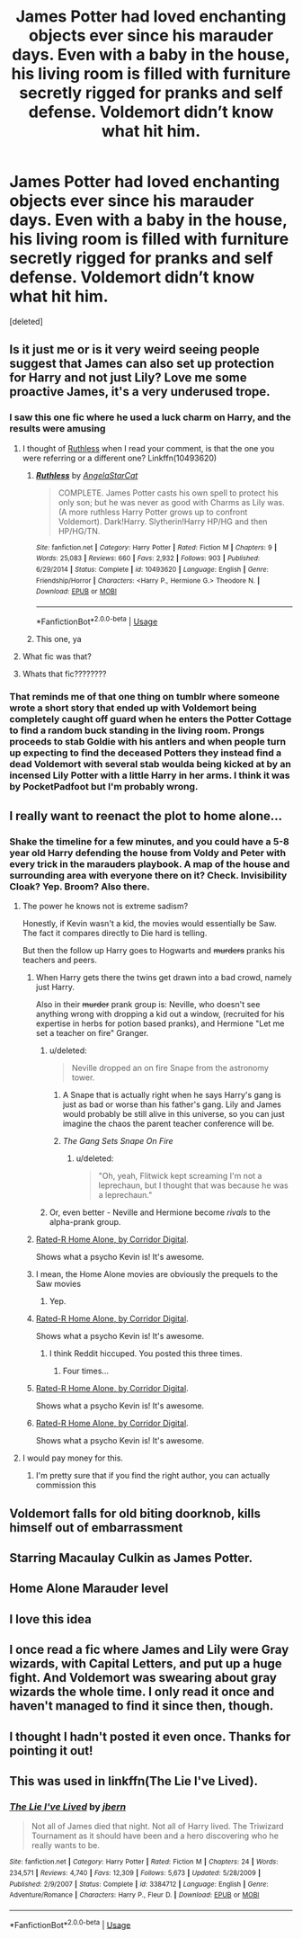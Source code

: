 #+TITLE: James Potter had loved enchanting objects ever since his marauder days. Even with a baby in the house, his living room is filled with furniture secretly rigged for pranks and self defense. Voldemort didn’t know what hit him.

* James Potter had loved enchanting objects ever since his marauder days. Even with a baby in the house, his living room is filled with furniture secretly rigged for pranks and self defense. Voldemort didn’t know what hit him.
:PROPERTIES:
:Score: 251
:DateUnix: 1571376795.0
:DateShort: 2019-Oct-18
:FlairText: Prompt
:END:
[deleted]


** Is it just me or is it very weird seeing people suggest that James can also set up protection for Harry and not just Lily? Love me some proactive James, it's a very underused trope.
:PROPERTIES:
:Score: 73
:DateUnix: 1571391161.0
:DateShort: 2019-Oct-18
:END:

*** I saw this one fic where he used a luck charm on Harry, and the results were amusing
:PROPERTIES:
:Author: Slothththth
:Score: 29
:DateUnix: 1571399669.0
:DateShort: 2019-Oct-18
:END:

**** I thought of [[https://m.fanfiction.net/s/10493620/1/Ruthless][Ruthless]] when I read your comment, is that the one you were referring or a different one? Linkffn(10493620)
:PROPERTIES:
:Author: Sporkalork
:Score: 13
:DateUnix: 1571408128.0
:DateShort: 2019-Oct-18
:END:

***** [[https://www.fanfiction.net/s/10493620/1/][*/Ruthless/*]] by [[https://www.fanfiction.net/u/717542/AngelaStarCat][/AngelaStarCat/]]

#+begin_quote
  COMPLETE. James Potter casts his own spell to protect his only son; but he was never as good with Charms as Lily was. (A more ruthless Harry Potter grows up to confront Voldemort). Dark!Harry. Slytherin!Harry HP/HG and then HP/HG/TN.
#+end_quote

^{/Site/:} ^{fanfiction.net} ^{*|*} ^{/Category/:} ^{Harry} ^{Potter} ^{*|*} ^{/Rated/:} ^{Fiction} ^{M} ^{*|*} ^{/Chapters/:} ^{9} ^{*|*} ^{/Words/:} ^{25,083} ^{*|*} ^{/Reviews/:} ^{660} ^{*|*} ^{/Favs/:} ^{2,932} ^{*|*} ^{/Follows/:} ^{903} ^{*|*} ^{/Published/:} ^{6/29/2014} ^{*|*} ^{/Status/:} ^{Complete} ^{*|*} ^{/id/:} ^{10493620} ^{*|*} ^{/Language/:} ^{English} ^{*|*} ^{/Genre/:} ^{Friendship/Horror} ^{*|*} ^{/Characters/:} ^{<Harry} ^{P.,} ^{Hermione} ^{G.>} ^{Theodore} ^{N.} ^{*|*} ^{/Download/:} ^{[[http://www.ff2ebook.com/old/ffn-bot/index.php?id=10493620&source=ff&filetype=epub][EPUB]]} ^{or} ^{[[http://www.ff2ebook.com/old/ffn-bot/index.php?id=10493620&source=ff&filetype=mobi][MOBI]]}

--------------

*FanfictionBot*^{2.0.0-beta} | [[https://github.com/tusing/reddit-ffn-bot/wiki/Usage][Usage]]
:PROPERTIES:
:Author: FanfictionBot
:Score: 8
:DateUnix: 1571408143.0
:DateShort: 2019-Oct-18
:END:


***** This one, ya
:PROPERTIES:
:Author: Slothththth
:Score: 4
:DateUnix: 1571410685.0
:DateShort: 2019-Oct-18
:END:


**** What fic was that?
:PROPERTIES:
:Author: knife_music
:Score: 5
:DateUnix: 1571403586.0
:DateShort: 2019-Oct-18
:END:


**** Whats that fic????????
:PROPERTIES:
:Author: Nyx_Lord
:Score: 5
:DateUnix: 1571403738.0
:DateShort: 2019-Oct-18
:END:


*** That reminds me of that one thing on tumblr where someone wrote a short story that ended up with Voldemort being completely caught off guard when he enters the Potter Cottage to find a random buck standing in the living room. Prongs proceeds to stab Goldie with his antlers and when people turn up expecting to find the deceased Potters they instead find a dead Voldemort with several stab woulda being kicked at by an incensed Lily Potter with a little Harry in her arms. I think it was by PocketPadfoot but I'm probably wrong.
:PROPERTIES:
:Author: hexernano
:Score: 5
:DateUnix: 1571472205.0
:DateShort: 2019-Oct-19
:END:


** I really want to reenact the plot to home alone...
:PROPERTIES:
:Score: 121
:DateUnix: 1571378541.0
:DateShort: 2019-Oct-18
:END:

*** Shake the timeline for a few minutes, and you could have a 5-8 year old Harry defending the house from Voldy and Peter with every trick in the marauders playbook. A map of the house and surrounding area with everyone there on it? Check. Invisibility Cloak? Yep. Broom? Also there.
:PROPERTIES:
:Author: bonsly24
:Score: 127
:DateUnix: 1571379748.0
:DateShort: 2019-Oct-18
:END:

**** The power he knows not is extreme sadism?

Honestly, if Kevin wasn't a kid, the movies would essentially be Saw. The fact it compares directly to Die hard is telling.

But then the follow up Harry goes to Hogwarts and +murders+ pranks his teachers and peers.
:PROPERTIES:
:Score: 106
:DateUnix: 1571380005.0
:DateShort: 2019-Oct-18
:END:

***** When Harry gets there the twins get drawn into a bad crowd, namely just Harry.

Also in their +murder+ prank group is: Neville, who doesn't see anything wrong with dropping a kid out a window, (recruited for his expertise in herbs for potion based pranks), and Hermione "Let me set a teacher on fire" Granger.
:PROPERTIES:
:Author: bonsly24
:Score: 103
:DateUnix: 1571380733.0
:DateShort: 2019-Oct-18
:END:

****** u/deleted:
#+begin_quote
  Neville dropped an on fire Snape from the astronomy tower.
#+end_quote
:PROPERTIES:
:Score: 58
:DateUnix: 1571381498.0
:DateShort: 2019-Oct-18
:END:

******* A Snape that is actually right when he says Harry's gang is just as bad or worse than his father's gang. Lily and James would probably be still alive in this universe, so you can just imagine the chaos the parent teacher conference will be.
:PROPERTIES:
:Author: bonsly24
:Score: 62
:DateUnix: 1571382777.0
:DateShort: 2019-Oct-18
:END:


******* /The Gang Sets Snape On Fire/
:PROPERTIES:
:Author: ParanoidDrone
:Score: 42
:DateUnix: 1571405972.0
:DateShort: 2019-Oct-18
:END:

******** u/deleted:
#+begin_quote
  "Oh, yeah, Flitwick kept screaming I'm not a leprechaun, but I thought that was because he was a leprechaun."
#+end_quote
:PROPERTIES:
:Score: 30
:DateUnix: 1571406279.0
:DateShort: 2019-Oct-18
:END:


****** Or, even better - Neville and Hermione become /rivals/ to the alpha-prank group.
:PROPERTIES:
:Author: ForwardDiscussion
:Score: 15
:DateUnix: 1571410009.0
:DateShort: 2019-Oct-18
:END:


***** [[https://youtu.be/ZgLqxSPIhR0][Rated-R Home Alone, by Corridor Digital]].

Shows what a psycho Kevin is! It's awesome.
:PROPERTIES:
:Author: ericonr
:Score: 2
:DateUnix: 1571432117.0
:DateShort: 2019-Oct-19
:END:


***** I mean, the Home Alone movies are obviously the prequels to the Saw movies
:PROPERTIES:
:Author: hexernano
:Score: 2
:DateUnix: 1571472281.0
:DateShort: 2019-Oct-19
:END:

****** Yep.
:PROPERTIES:
:Score: 1
:DateUnix: 1571501331.0
:DateShort: 2019-Oct-19
:END:


***** [[https://youtu.be/ZgLqxSPIhR0][Rated-R Home Alone, by Corridor Digital]].

Shows what a psycho Kevin is! It's awesome.
:PROPERTIES:
:Author: ericonr
:Score: 2
:DateUnix: 1571432063.0
:DateShort: 2019-Oct-19
:END:

****** I think Reddit hiccuped. You posted this three times.
:PROPERTIES:
:Author: StarOfTheSouth
:Score: 1
:DateUnix: 1571454380.0
:DateShort: 2019-Oct-19
:END:

******* Four times...
:PROPERTIES:
:Author: ThePurityofChaos
:Score: 2
:DateUnix: 1571473048.0
:DateShort: 2019-Oct-19
:END:


***** [[https://youtu.be/ZgLqxSPIhR0][Rated-R Home Alone, by Corridor Digital]].

Shows what a psycho Kevin is! It's awesome.
:PROPERTIES:
:Author: ericonr
:Score: 1
:DateUnix: 1571432074.0
:DateShort: 2019-Oct-19
:END:


***** [[https://youtu.be/ZgLqxSPIhR0][Rated-R Home Alone, by Corridor Digital]].

Shows what a psycho Kevin is! It's awesome.
:PROPERTIES:
:Author: ericonr
:Score: 1
:DateUnix: 1571432084.0
:DateShort: 2019-Oct-19
:END:


**** I would pay money for this.
:PROPERTIES:
:Author: DoctorInYeetology
:Score: 14
:DateUnix: 1571392517.0
:DateShort: 2019-Oct-18
:END:

***** I'm pretty sure that if you find the right author, you can actually commission this
:PROPERTIES:
:Author: Slothththth
:Score: 12
:DateUnix: 1571399620.0
:DateShort: 2019-Oct-18
:END:


** Voldemort falls for old biting doorknob, kills himself out of embarrassment
:PROPERTIES:
:Author: Futcharist
:Score: 37
:DateUnix: 1571402374.0
:DateShort: 2019-Oct-18
:END:


** Starring Macaulay Culkin as James Potter.
:PROPERTIES:
:Author: SturmMilfEnthusiast
:Score: 23
:DateUnix: 1571393163.0
:DateShort: 2019-Oct-18
:END:


** Home Alone Marauder level
:PROPERTIES:
:Author: Thalia756
:Score: 7
:DateUnix: 1571421532.0
:DateShort: 2019-Oct-18
:END:


** I love this idea
:PROPERTIES:
:Author: LilithDreams
:Score: 3
:DateUnix: 1571428066.0
:DateShort: 2019-Oct-18
:END:


** I once read a fic where James and Lily were Gray wizards, with Capital Letters, and put up a huge fight. And Voldemort was swearing about gray wizards the whole time. I only read it once and haven't managed to find it since then, though.
:PROPERTIES:
:Author: BookAddiction1
:Score: 2
:DateUnix: 1571513904.0
:DateShort: 2019-Oct-19
:END:


** I thought I hadn't posted it even once. Thanks for pointing it out!
:PROPERTIES:
:Author: ericonr
:Score: 1
:DateUnix: 1571454461.0
:DateShort: 2019-Oct-19
:END:


** This was used in linkffn(The Lie I've Lived).
:PROPERTIES:
:Author: wwbillyww
:Score: 1
:DateUnix: 1571455643.0
:DateShort: 2019-Oct-19
:END:

*** [[https://www.fanfiction.net/s/3384712/1/][*/The Lie I've Lived/*]] by [[https://www.fanfiction.net/u/940359/jbern][/jbern/]]

#+begin_quote
  Not all of James died that night. Not all of Harry lived. The Triwizard Tournament as it should have been and a hero discovering who he really wants to be.
#+end_quote

^{/Site/:} ^{fanfiction.net} ^{*|*} ^{/Category/:} ^{Harry} ^{Potter} ^{*|*} ^{/Rated/:} ^{Fiction} ^{M} ^{*|*} ^{/Chapters/:} ^{24} ^{*|*} ^{/Words/:} ^{234,571} ^{*|*} ^{/Reviews/:} ^{4,740} ^{*|*} ^{/Favs/:} ^{12,309} ^{*|*} ^{/Follows/:} ^{5,673} ^{*|*} ^{/Updated/:} ^{5/28/2009} ^{*|*} ^{/Published/:} ^{2/9/2007} ^{*|*} ^{/Status/:} ^{Complete} ^{*|*} ^{/id/:} ^{3384712} ^{*|*} ^{/Language/:} ^{English} ^{*|*} ^{/Genre/:} ^{Adventure/Romance} ^{*|*} ^{/Characters/:} ^{Harry} ^{P.,} ^{Fleur} ^{D.} ^{*|*} ^{/Download/:} ^{[[http://www.ff2ebook.com/old/ffn-bot/index.php?id=3384712&source=ff&filetype=epub][EPUB]]} ^{or} ^{[[http://www.ff2ebook.com/old/ffn-bot/index.php?id=3384712&source=ff&filetype=mobi][MOBI]]}

--------------

*FanfictionBot*^{2.0.0-beta} | [[https://github.com/tusing/reddit-ffn-bot/wiki/Usage][Usage]]
:PROPERTIES:
:Author: FanfictionBot
:Score: 1
:DateUnix: 1571455660.0
:DateShort: 2019-Oct-19
:END:
